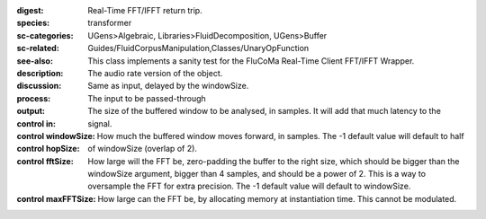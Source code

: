 :digest: Real-Time FFT/IFFT return trip.
:species: transformer
:sc-categories: UGens>Algebraic, Libraries>FluidDecomposition, UGens>Buffer
:sc-related: Guides/FluidCorpusManipulation,Classes/UnaryOpFunction
:see-also: 
:description: This class implements a sanity test for the FluCoMa Real-Time Client FFT/IFFT Wrapper.
:discussion: 
:process: The audio rate version of the object.
:output: Same as input, delayed by the windowSize.


:control in:

   The input to be passed-through

:control windowSize:

   The size of the buffered window to be analysed, in samples. It will add that much latency to the signal.

:control hopSize:

   How much the buffered window moves forward, in samples. The -1 default value will default to half of windowSize (overlap of 2).

:control fftSize:

   How large will the FFT be, zero-padding the buffer to the right size, which should be bigger than the windowSize argument, bigger than 4 samples, and should be a power of 2. This is a way to oversample the FFT for extra precision. The -1 default value will default to windowSize.

:control maxFFTSize:

   How large can the FFT be, by allocating memory at instantiation time. This cannot be modulated.

